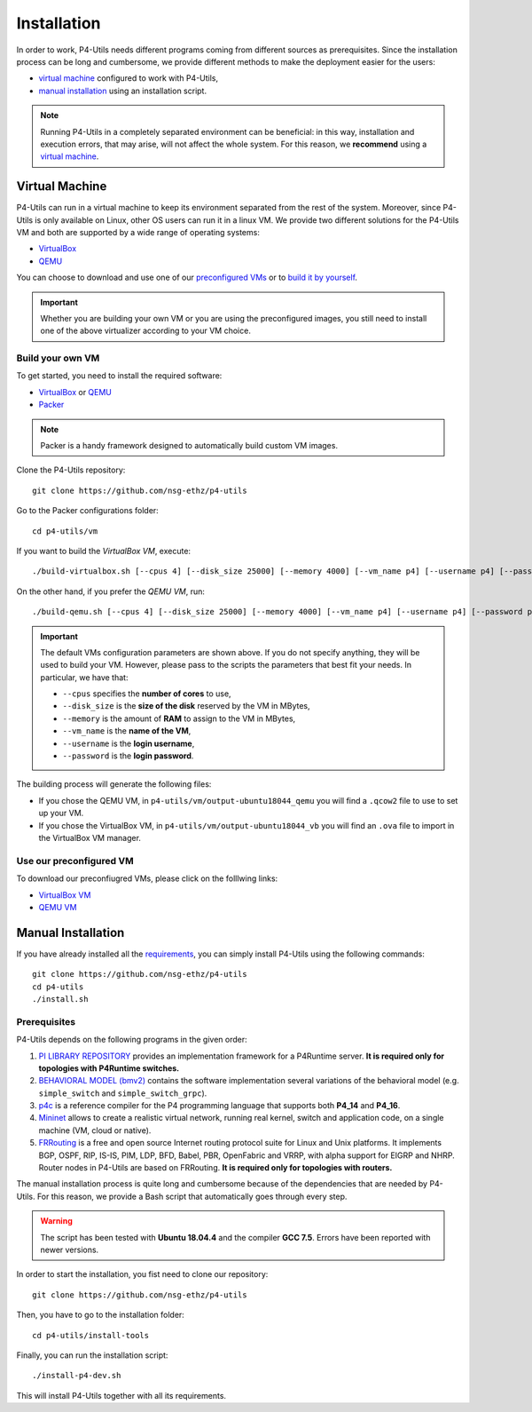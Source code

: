 Installation
============

In order to work, P4-Utils needs different programs coming from different sources as prerequisites.
Since the installation process can be long and cumbersome, we provide different methods to make the
deployment easier for the users:

- __ #virtual-machine

  `virtual machine`__ configured to work with P4-Utils,
- __ #manual-installation

  `manual installation`__ using an installation script.

__ #virtual-machine

.. Note::
    Running P4-Utils in a completely separated environment can be beneficial: in this way, installation
    and execution errors, that may arise, will not affect the whole system. For this reason, we **recommend**
    using a `virtual machine`__.

Virtual Machine
---------------

.. _VirtualBox: https://www.virtualbox.org/

.. _QEMU: https://www.qemu.org/

P4-Utils can run in a virtual machine to keep its environment separated from the rest of the system.
Moreover, since P4-Utils is only available on Linux, other OS users can run it in a linux VM.
We provide two different solutions for the P4-Utils VM and both are supported by a wide range of 
operating systems:

- VirtualBox_
- QEMU_

__ #use-our-preconfigured-vm
__ #build-your-own-vm

You can choose to download and use one of our `preconfigured VMs`__ or to `build it by yourself`__.

.. Important::
    Whether you are building your own VM or you are using the preconfigured images, you still
    need to install one of the above virtualizer according to your VM choice.

Build your own VM
+++++++++++++++++

.. _Packer: https://www.packer.io/

To get started, you need to install the required software:

- VirtualBox_ or QEMU_
- Packer_

.. Note::
    Packer is a handy framework designed to automatically build custom VM images.

Clone the P4-Utils repository::

    git clone https://github.com/nsg-ethz/p4-utils

Go to the Packer configurations folder::

    cd p4-utils/vm

If you want to build the *VirtualBox VM*, execute::

    ./build-virtualbox.sh [--cpus 4] [--disk_size 25000] [--memory 4000] [--vm_name p4] [--username p4] [--password p4]

On the other hand, if you prefer the *QEMU VM*, run::

    ./build-qemu.sh [--cpus 4] [--disk_size 25000] [--memory 4000] [--vm_name p4] [--username p4] [--password p4]

.. Important::
    The default VMs configuration parameters are shown above. If you do not specify anything,
    they will be used to build your VM. However, please pass to the scripts the parameters
    that best fit your needs. In particular, we have that:

    - ``--cpus`` specifies the **number of cores** to use,
    - ``--disk_size`` is the **size of the disk** reserved by the VM in MBytes,
    - ``--memory`` is the amount of **RAM** to assign to the VM in MBytes,
    - ``--vm_name`` is the **name of the VM**,
    - ``--username`` is the **login username**,
    - ``--password`` is the **login password**.

The building process will generate the following files:

- If you chose the QEMU VM, in ``p4-utils/vm/output-ubuntu18044_qemu`` you will find
  a ``.qcow2`` file to use to set up your VM.
- If you chose the VirtualBox VM, in ``p4-utils/vm/output-ubuntu18044_vb`` you will
  find an ``.ova`` file to import in the VirtualBox VM manager.

Use our preconfigured VM
++++++++++++++++++++++++

To download our preconfiugred VMs, please click on the folllwing links:

- __ #

  `VirtualBox VM`__
- __ #

  `QEMU VM`__

Manual Installation
-------------------

__ #prerequisites

If you have already installed all the `requirements`__, you can simply
install P4-Utils using the following commands::

    git clone https://github.com/nsg-ethz/p4-utils
    cd p4-utils
    ./install.sh

Prerequisites
+++++++++++++

P4-Utils depends on the following programs in the given order:

1. __ https://github.com/p4lang/PI

   `PI LIBRARY REPOSITORY`__ provides an implementation framework 
   for a P4Runtime server. **It is required only for topologies with
   P4Runtime switches.**
2. __ https://github.com/p4lang/behavioral-model
  
   `BEHAVIORAL MODEL (bmv2)`__ contains the software implementation several
   variations of the behavioral model (e.g. ``simple_switch`` and 
   ``simple_switch_grpc``).
3. __ https://github.com/p4lang/p4c

   `p4c`__ is a reference compiler for the P4 programming language that
   supports both **P4_14** and **P4_16**.
4. __ https://github.com/mininet/mininet

   `Mininet`__ allows to create a realistic virtual network, running real
   kernel, switch and application code, on a single machine (VM, cloud or native).
5. __ https://github.com/FRRouting/FRR

   `FRRouting`__ is a free and open source Internet routing protocol suite 
   for Linux and Unix platforms. It implements BGP, OSPF, RIP, IS-IS, PIM, 
   LDP, BFD, Babel, PBR, OpenFabric and VRRP, with alpha support for EIGRP 
   and NHRP. Router nodes in P4-Utils are based on FRRouting. **It is required 
   only for topologies with routers.**

The manual installation process is quite long and cumbersome because of the
dependencies that are needed by P4-Utils. For this reason, we provide a Bash
script that automatically goes through every step.

.. Warning::
    The script has been tested with **Ubuntu 18.04.4** and the compiler 
    **GCC 7.5**. Errors have been reported with newer versions.

In order to start the installation, you fist need to clone our repository::

    git clone https://github.com/nsg-ethz/p4-utils

Then, you have to go to the installation folder::

    cd p4-utils/install-tools

Finally, you can run the installation script::

    ./install-p4-dev.sh

This will install P4-Utils together with all its requirements.

